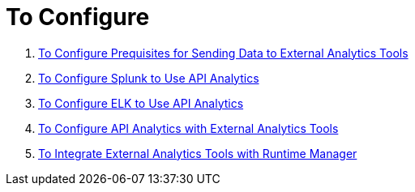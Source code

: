= To Configure 

. link:/runtime-manager/ext-analytics-prereqs[To Configure Prequisites for Sending Data to External Analytics Tools]
. link:/runtime-manager/ext-analytics-splunk[To Configure Splunk to Use API Analytics]
. link:/runtime-manager/ext-analytics-elk[To Configure ELK to Use API Analytics]
. link:/runtime-manager/ext-analytics-config[To Configure API Analytics with External Analytics Tools]
. link:/runtime-manager/ext-analytics-integrate[To Integrate External Analytics Tools with Runtime Manager]